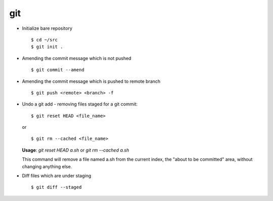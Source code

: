 git 
===

* Initialize bare repository ::

		$ cd ~/src
		$ git init . 

* Amending the commit message which is not pushed ::

		$ git commit --amend

* Amending the commit message which is pushed to remote branch ::

		$ git push <remote> <branch> -f 

  
* Undo a git add - removing files staged for a git commit::

		$ git reset HEAD <file_name>

  or ::

		$ git rm --cached <file_name>
  

  **Usage**: `git reset HEAD a.sh` or `git rm --cached a.sh`

  This command will remove a file named a.sh from the current index, the "about to be committed" area, without changing anything else.


* Diff files which are under staging ::

		$ git diff --staged
